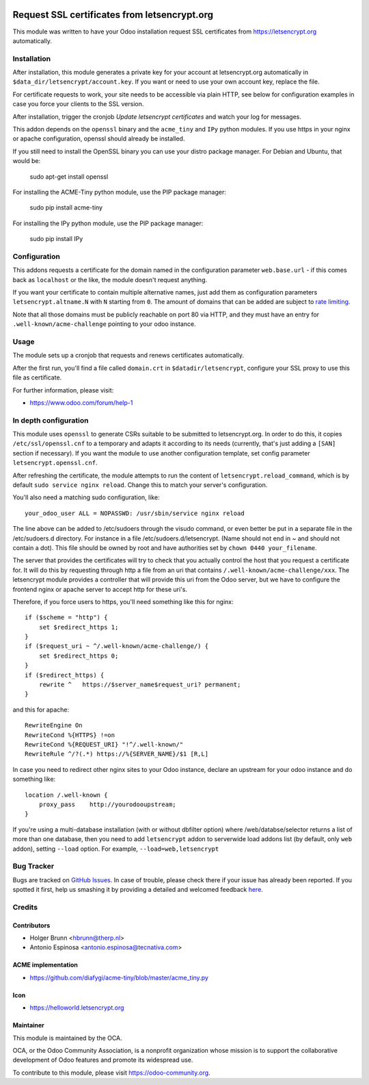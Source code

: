 .. image:: https://img.shields.io/badge/licence-AGPL--3-blue.svg
    :alt: License: AGPL-3

=============================================
Request SSL certificates from letsencrypt.org
=============================================

This module was written to have your Odoo installation request SSL certificates
from https://letsencrypt.org automatically.

Installation
============

After installation, this module generates a private key for your account at
letsencrypt.org automatically in ``$data_dir/letsencrypt/account.key``. If you
want or need to use your own account key, replace the file.

For certificate requests to work, your site needs to be accessible via plain
HTTP, see below for configuration examples in case you force your clients to
the SSL version.

After installation, trigger the cronjob `Update letsencrypt certificates` and
watch your log for messages.

This addon depends on the ``openssl`` binary and the ``acme_tiny`` and ``IPy``
python modules. If you use https in your nginx or apache configuration,
openssl should already be installed.

If you still need to install the OpenSSL binary you can use your distro
package manager. For Debian and Ubuntu, that would be:

    sudo apt-get install openssl

For installing the ACME-Tiny python module, use the PIP package manager:

    sudo pip install acme-tiny

For installing the IPy python module, use the PIP package manager:

    sudo pip install IPy


Configuration
=============

This addons requests a certificate for the domain named in the configuration
parameter ``web.base.url`` - if this comes back as ``localhost`` or the like,
the module doesn't request anything.

If you want your certificate to contain multiple alternative names, just add
them as configuration parameters ``letsencrypt.altname.N`` with ``N`` starting
from ``0``. The amount of domains that can be added are subject to `rate
limiting <https://community.letsencrypt.org/t/rate-limits-for-lets-encrypt/6769>`_.

Note that all those domains must be publicly reachable on port 80 via HTTP, and
they must have an entry for ``.well-known/acme-challenge`` pointing to your odoo
instance.

Usage
=====

The module sets up a cronjob that requests and renews certificates automatically.

After the first run, you'll find a file called ``domain.crt`` in
``$datadir/letsencrypt``, configure your SSL proxy to use this file as certificate.

.. image:: https://odoo-community.org/website/image/ir.attachment/5784_f2813bd/datas
    :alt: Try me on Runbot
    :target: https://runbot.odoo-community.org/runbot/149/8.0

For further information, please visit:

* https://www.odoo.com/forum/help-1

In depth configuration
======================

This module uses ``openssl`` to generate CSRs suitable to be submitted to
letsencrypt.org. In order to do this, it copies ``/etc/ssl/openssl.cnf`` to a
temporary and adapts it according to its needs (currently, that's just adding a
``[SAN]`` section if necessary). If you want the module to use another configuration
template, set config parameter ``letsencrypt.openssl.cnf``.

After refreshing the certificate, the module attempts to run the content of
``letsencrypt.reload_command``, which is by default ``sudo service nginx reload``.
Change this to match your server's configuration.

You'll also need a matching sudo configuration, like::

    your_odoo_user ALL = NOPASSWD: /usr/sbin/service nginx reload

The line above can be added to /etc/sudoers through the visudo command, or
even better be put in a separate file in the /etc/sudoers.d directory. For
instance in a file /etc/sudoers.d/letsencrypt. (Name should not end in ~ and
should not contain a dot). This file should be owned by root and have
authorities set by ``chown 0440 your_filename``.

The server that provides the certificates will try to check that you actually
control the host that you request a certificate for. It will do this by
requesting through http a file from an uri that contains
``/.well-known/acme-challenge/xxx``. The letsencrypt module provides a
controller that will provide this uri from the Odoo server, but we have to
configure the frontend nginx or apache server to accept http for these uri's.

Therefore, if you force users to https, you'll need something like this
for nginx::

    if ($scheme = "http") {
        set $redirect_https 1;
    }
    if ($request_uri ~ ^/.well-known/acme-challenge/) {
        set $redirect_https 0;
    }
    if ($redirect_https) {
        rewrite ^   https://$server_name$request_uri? permanent;
    }

and this for apache::

    RewriteEngine On
    RewriteCond %{HTTPS} !=on
    RewriteCond %{REQUEST_URI} "!^/.well-known/"
    RewriteRule ^/?(.*) https://%{SERVER_NAME}/$1 [R,L]

In case you need to redirect other nginx sites to your Odoo instance, declare
an upstream for your odoo instance and do something like::

    location /.well-known {
        proxy_pass    http://yourodooupstream;
    }

If you're using a multi-database installation (with or without dbfilter option)
where /web/databse/selector returns a list of more than one database, then
you need to add ``letsencrypt`` addon to serverwide load addons list
(by default, only ``web`` addon), setting ``--load`` option.
For example, ``--load=web,letsencrypt``


Bug Tracker
===========

Bugs are tracked on `GitHub Issues <https://github.com/OCA/server-tools/issues>`_.
In case of trouble, please check there if your issue has already been reported.
If you spotted it first, help us smashing it by providing a detailed and welcomed feedback
`here <https://github.com/OCA/server-tools/issues/new?body=module:%20letsencrypt%0Aversion:%208.0%0A%0A**Steps%20to%20reproduce**%0A-%20...%0A%0A**Current%20behavior**%0A%0A**Expected%20behavior**>`_.

Credits
=======

Contributors
------------

* Holger Brunn <hbrunn@therp.nl>
* Antonio Espinosa <antonio.espinosa@tecnativa.com>

ACME implementation
-------------------

* https://github.com/diafygi/acme-tiny/blob/master/acme_tiny.py

Icon
----

* https://helloworld.letsencrypt.org

Maintainer
----------

.. image:: https://odoo-community.org/logo.png
   :alt: Odoo Community Association
   :target: https://odoo-community.org

This module is maintained by the OCA.

OCA, or the Odoo Community Association, is a nonprofit organization whose
mission is to support the collaborative development of Odoo features and
promote its widespread use.

To contribute to this module, please visit https://odoo-community.org.
